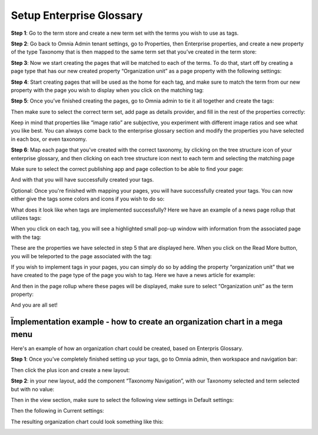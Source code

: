 Setup Enterprise Glossary
=====================================

**Step 1**: Go to the term store and create a new term set with the terms you wish to use as tags.

.. image:: Enterprise-1.png

**Step 2**: Go back to Omnia Admin tenant settings, go to Properties, then Enterprise properties, and create a new property of the type Taxonomy that is then mapped to the same term set that you’ve created in the term store:
 
.. image:: Enterprise-2.png

**Step 3**: Now we start creating the pages that will be matched to each of the terms. To do that, start off by creating a page type that has our new created property “Organization unit” as a page property with the following settings:

.. image:: Enterprise-3.png
 
.. image:: Enterprise-4.png
 
.. image:: Enterprise-5.png

**Step 4**: Start creating pages that will be used as the home for each tag, and make sure to match the term from our new property with the page you wish to display when you click on the matching tag:
 
.. image:: Enterprise-6.png

.. image:: Enterprise-7.png

**Step 5**: Once you’ve finished creating the pages, go to Omnia admin to tie it all together and create the tags:
 
.. image:: Enterprise-8.png 

Then make sure to select the correct term set, add page as details provider, and fill in the rest of the properties correctly:
 
.. image:: Enterprise-9.png 

Keep in mind that properties like “image ratio” are subjective, you experiment with different image ratios and see what you like best. You can always come back to the enterprise glossary section and modify the properties you have selected in each box, or even taxonomy.

**Step 6**: Map each page that you’ve created with the correct taxonomy, by clicking on the tree structure icon of your enterprise glossary, and then clicking on each tree structure icon next to each term and selecting the matching page
 
.. image:: Enterprise-10.png 

Make sure to select the correct publishing app and page collection to be able to find your page:

.. image:: Enterprise-11.png 

And with that you will have successfully created your tags.
 
Optional: Once you're finished with mapping your pages, you will have successfully created your tags. You can now either give the tags some colors and icons if you wish to do so:

What does it look like when tags are implemented successfully? Here we have an example of a news page rollup that utilizes tags:

.. image:: Enterprise-12.png 

When you click on each tag, you will see a highlighted small pop-up window with information from the associated page with the tag:

.. image:: Enterprise-12.png 

These are the properties we have selected in step 5 that are displayed here. When you click on the Read More button, you will be teleported to the page associated with the tag:
 
.. image:: Enterprise-13.png 

If you wish to implement tags in your pages, you can simply do so by adding the property “organization unit” that we have created to the page type of the page you wish to tag. Here we have a news article for example:
 
.. image:: Enterprise-14.png 

.. image:: Enterprise-15.png 

.. image:: Enterprise-16.png

And then in the page rollup where these pages will be displayed, make sure to select “Organization unit” as the term property:
  
.. image:: Enterprise-17.png 

And you are all set!

Ïmplementation example - how to create an organization chart in a mega menu
******************************************************************************
Here's an example of how an organization chart could be created, based on Enterpris Glossary.

**Step 1**: Once you’ve completely finished setting up your tags, go to Omnia admin, then
workspace and navigation bar:

.. image:: Enterprise-21.png 

Then click the plus icon and create a new layout:

.. image:: Enterprise-22.png 

**Step 2**: in your new layout, add the component “Taxonomy Navigation”, with our Taxonomy
selected and term selected but with no value:

.. image:: Enterprise-23.png 

Then in the view section, make sure to select the following view settings in Default settings:

.. image:: Enterprise-24.png

.. image:: Enterprise-25.png 

Then the following in Current settings:

.. image:: Enterprise-26.png

.. image:: Enterprise-27.png 

The resulting organization chart could look something like this:

.. image:: Enterprise-18.png

.. image:: Enterprise-19.png 

.. image:: Enterprise-20.png

